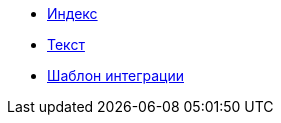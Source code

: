 
* xref:index.adoc[Индекс]
* xref:text.adoc[Текст]
* xref:integration_template.adoc[Шаблон интеграции]